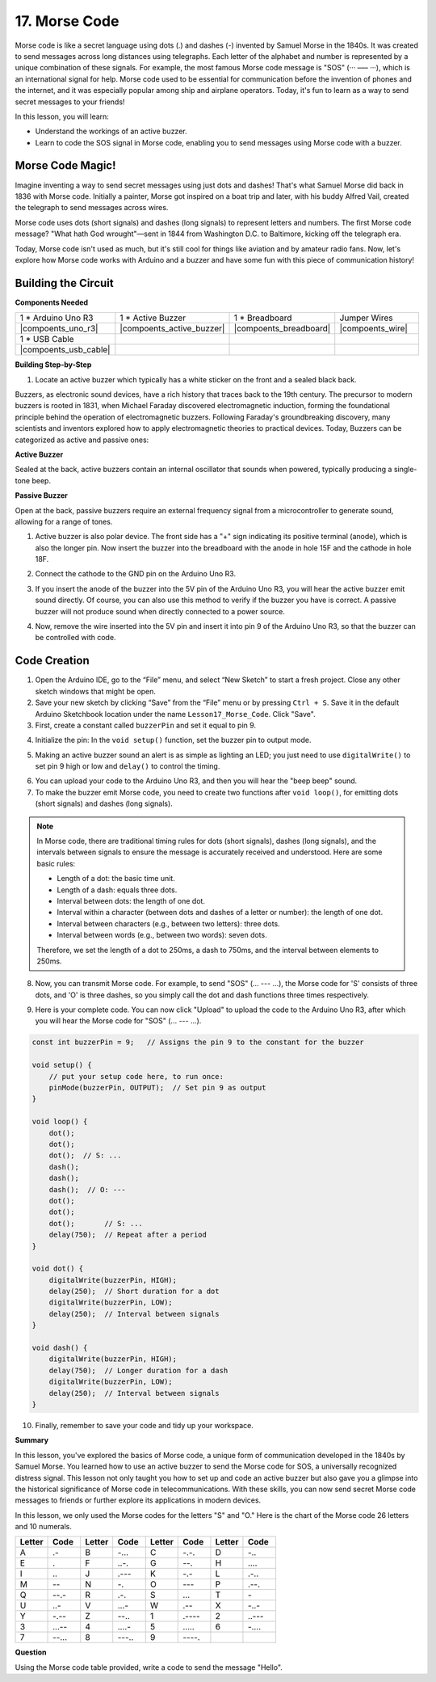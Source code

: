 17. Morse Code
========================

Morse code is like a secret language using dots (.) and dashes (-) invented by Samuel Morse in the 1840s. It was created to send messages across long distances using telegraphs. Each letter of the alphabet and number is represented by a unique combination of these signals. For example, the most famous Morse code message is "SOS" (··· ––– ···), which is an international signal for help. Morse code used to be essential for communication before the invention of phones and the internet, and it was especially popular among ship and airplane operators. Today, it's fun to learn as a way to send secret messages to your friends!

In this lesson, you will learn:

* Understand the workings of an active buzzer.
* Learn to code the SOS signal in Morse code, enabling you to send messages using Morse code with a buzzer.


Morse Code Magic!
-------------------

.. image:: img/7_morse.jpeg

Imagine inventing a way to send secret messages using just dots and dashes! That's what Samuel Morse did back in 1836 with Morse code. Initially a painter, Morse got inspired on a boat trip and later, with his buddy Alfred Vail, created the telegraph to send messages across wires.

Morse code uses dots (short signals) and dashes (long signals) to represent letters and numbers. The first Morse code message? "What hath God wrought"—sent in 1844 from Washington D.C. to Baltimore, kicking off the telegraph era.

Today, Morse code isn't used as much, but it's still cool for things like aviation and by amateur radio fans. Now, let's explore how Morse code works with Arduino and a buzzer and have some fun with this piece of communication history!


Building the Circuit
-----------------------

**Components Needed**

.. list-table:: 
   :widths: 25 25 25 25
   :header-rows: 0

   * - 1 * Arduino Uno R3
     - 1 * Active Buzzer
     - 1 * Breadboard
     - Jumper Wires
   * - |compoents_uno_r3| 
     - |compoents_active_buzzer| 
     - |compoents_breadboard| 
     - |compoents_wire| 
   * - 1 * USB Cable
     -
     - 
     - 
   * - |compoents_usb_cable| 
     -
     - 
     - 


**Building Step-by-Step**

1. Locate an active buzzer which typically has a white sticker on the front and a sealed black back.

.. image:: img/7_beep_2.png

Buzzers, as electronic sound devices, have a rich history that traces back to the 19th century. The precursor to modern buzzers is rooted in 1831, when Michael Faraday discovered electromagnetic induction, forming the foundational principle behind the operation of electromagnetic buzzers. Following Faraday's groundbreaking discovery, many scientists and inventors explored how to apply electromagnetic theories to practical devices. Today, Buzzers can be categorized as active and passive ones:

**Active Buzzer**

.. image:: img/7_beep_ac.png
    :width: 300
    :align: center

Sealed at the back, active buzzers contain an internal oscillator that sounds when powered, typically producing a single-tone beep.

**Passive Buzzer**

.. image:: img/7_beep_pa.png
    :width: 300
    :align: center

Open at the back, passive buzzers require an external frequency signal from a microcontroller to generate sound, allowing for a range of tones.

1. Active buzzer is also polar device. The front side has a "+" sign indicating its positive terminal (anode), which is also the longer pin. Now insert the buzzer into the breadboard with the anode in hole 15F and the cathode in hole 18F.

.. image:: img/16_morse_code_buzzer.png
    :width: 500
    :align: center

2. Connect the cathode to the GND pin on the Arduino Uno R3.

.. image:: img/16_morse_code_gnd.png
    :width: 500
    :align: center

3. If you insert the anode of the buzzer into the 5V pin of the Arduino Uno R3, you will hear the active buzzer emit sound directly. Of course, you can also use this method to verify if the buzzer you have is correct. A passive buzzer will not produce sound when directly connected to a power source.

.. image:: img/16_morse_code_5v.png
    :width: 500
    :align: center

4. Now, remove the wire inserted into the 5V pin and insert it into pin 9 of the Arduino Uno R3, so that the buzzer can be controlled with code.

.. image:: img/16_morse_code.png
    :width: 500
    :align: center



Code Creation
----------------
1. Open the Arduino IDE, go to the “File” menu, and select “New Sketch” to start a fresh project. Close any other sketch windows that might be open.
2. Save your new sketch by clicking “Save” from the “File” menu or by pressing ``Ctrl + S``. Save it in the default Arduino Sketchbook location under the name ``Lesson17_Morse_Code``. Click "Save".

3. First, create a constant called ``buzzerPin`` and set it equal to pin 9.

.. code-block:: Arduino
    :emphasize-lines: 1

    const int buzzerPin = 9;   // Assigns the pin 9 to the constant for the buzzer

    void setup() {
        // put your setup code here, to run once:
    }

4. Initialize the pin: In the ``void setup()`` function, set the buzzer pin to output mode.

.. code-block:: Arduino
    :emphasize-lines: 5

    const int buzzerPin = 9;   // Assigns the pin 9 to the constant for the buzzer

    void setup() {
        // put your setup code here, to run once:
        pinMode(buzzerPin, OUTPUT);  // Set pin 9 as output
    }

5. Making an active buzzer sound an alert is as simple as lighting an LED; you just need to use ``digitalWrite()`` to set pin 9 high or low and ``delay()`` to control the timing.

.. code-block:: Arduino
    :emphasize-lines: 10-13

    const int buzzerPin = 9;   // Assigns the pin 9 to the constant for the buzzer

    void setup() {
        // put your setup code here, to run once:
        pinMode(buzzerPin, OUTPUT);  // Set pin 9 as output
    }

    void loop() {
        // put your main code here, to run repeatedly:
        digitalWrite(buzzerPin, HIGH);  // Turn buzzer ON
        delay(250);                     // Beep duration: 250 milliseconds
        digitalWrite(buzzerPin, LOW);   // Turn buzzer OFF
        delay(250);                     // Interval between signals: 250 milliseconds
    }

6. You can upload your code to the Arduino Uno R3, and then you will hear the "beep beep" sound.


7. To make the buzzer emit Morse code, you need to create two functions after ``void loop()``, for emitting dots (short signals) and dashes (long signals).

.. note::

    In Morse code, there are traditional timing rules for dots (short signals), dashes (long signals), and the intervals between signals to ensure the message is accurately received and understood. Here are some basic rules:

    * Length of a dot: the basic time unit.
    * Length of a dash: equals three dots.
    * Interval between dots: the length of one dot.
    * Interval within a character (between dots and dashes of a letter or number): the length of one dot.
    * Interval between characters (e.g., between two letters): three dots.
    * Interval between words (e.g., between two words): seven dots.

    Therefore, we set the length of a dot to 250ms, a dash to 750ms, and the interval between elements to 250ms.

.. code-block:: Arduino
    :emphasize-lines: 9-14,16-21

    void loop() {
        // put your main code here, to run repeatedly:
        digitalWrite(buzzerPin, HIGH);  // Turn buzzer ON
        delay(250);                     // Beep duration: 250 milliseconds
        digitalWrite(buzzerPin, LOW);   // Turn buzzer OFF
        delay(250);                     // Interval between signals: 250 milliseconds
    }

    void dot() {
        digitalWrite(buzzerPin, HIGH);
        delay(250);  // Short duration for a dot
        digitalWrite(buzzerPin, LOW);
        delay(250);  // Interval between signals
    }

    void dash() {
        digitalWrite(buzzerPin, HIGH);
        delay(750);  // Longer duration for a dash
        digitalWrite(buzzerPin, LOW);
        delay(250);  // Interval between signals
    }

8. Now, you can transmit Morse code. For example, to send "SOS" (... --- ...), the Morse code for 'S' consists of three dots, and 'O' is three dashes, so you simply call the dot and dash functions three times respectively.

.. code-block:: Arduino
    :emphasize-lines: 2-11

    void loop() {
        dot();
        dot();
        dot();  // S: ...
        dash();
        dash();
        dash();  // O: ---
        dot();
        dot();
        dot();       // S: ...
        delay(750);  // Repeat after a period
    }

9. Here is your complete code. You can now click "Upload" to upload the code to the Arduino Uno R3, after which you will hear the Morse code for "SOS" (... --- ...).

.. code-block:: Arduino

    const int buzzerPin = 9;   // Assigns the pin 9 to the constant for the buzzer
    
    void setup() {
        // put your setup code here, to run once:
        pinMode(buzzerPin, OUTPUT);  // Set pin 9 as output
    }

    void loop() {
        dot();
        dot();
        dot();  // S: ...
        dash();
        dash();
        dash();  // O: ---
        dot();
        dot();
        dot();       // S: ...
        delay(750);  // Repeat after a period
    }

    void dot() {
        digitalWrite(buzzerPin, HIGH);
        delay(250);  // Short duration for a dot
        digitalWrite(buzzerPin, LOW);
        delay(250);  // Interval between signals
    }

    void dash() {
        digitalWrite(buzzerPin, HIGH);
        delay(750);  // Longer duration for a dash
        digitalWrite(buzzerPin, LOW);
        delay(250);  // Interval between signals
    }


10. Finally, remember to save your code and tidy up your workspace.


**Summary**

In this lesson, you've explored the basics of Morse code, a unique form of communication developed in the 1840s by Samuel Morse. You learned how to use an active buzzer to send the Morse code for SOS, a universally recognized distress signal. This lesson not only taught you how to set up and code an active buzzer but also gave you a glimpse into the historical significance of Morse code in telecommunications. With these skills, you can now send secret Morse code messages to friends or further explore its applications in modern devices.

In this lesson, we only used the Morse codes for the letters "S" and "O." Here is the chart of the Morse code 26 letters and 10 numerals.


.. list-table::
    :widths: 8 8 8 8 8 8 8 8
    :header-rows: 1

    * - Letter
      - Code
      - Letter
      - Code
      - Letter
      - Code
      - Letter
      - Code
    * - A
      - \.-
      - B
      - \-...
      - C
      - \-.\-.
      - D
      - \-..
    * - E
      - \.
      - F
      - \..-.
      - G
      - \-\-.
      - H
      - \....
    * - I
      - \..
      - J
      - \.\-\-\-
      - K
      - \-.-
      - L
      - \.-..
    * - M
      - \--
      - N
      - \-.
      - O
      - \-\-\-
      - P
      - \.-\-.
    * - Q
      - \-\-.-
      - R
      - \.-.
      - S
      - \...
      - T
      - \-
    * - U
      - \..-
      - V
      - \...-
      - W
      - \.-\-
      - X
      - \-..-
    * - Y
      - \-.-\-
      - Z
      - \-\-..
      - 1
      - \.\-\-\-\-
      - 2
      - \..\-\-\-
    * - 3
      - \...-\-
      - 4
      - \....-
      - 5
      - \.....
      - 6
      - \-....
    * - 7
      - \-\-...
      - 8
      - \-\-\-..
      - 9
      - \-\-\-\-.
      -
      -
  


**Question**

Using the Morse code table provided, write a code to send the message "Hello".


